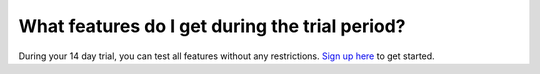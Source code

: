 ===============================================
What features do I get during the trial period?
===============================================

During your 14 day trial, you can test all features without any restrictions. `Sign up here <http://quantifiedcode.com/app#/user/sign-up?>`_ to get started.
